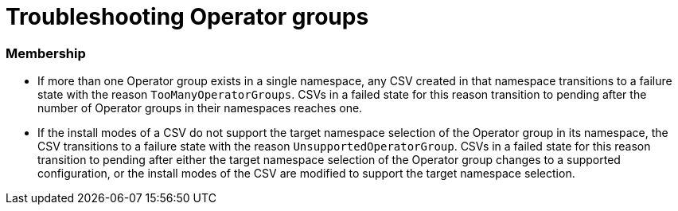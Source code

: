 // Module included in the following assemblies:
//
// * operators/understanding/olm/olm-understanding-operatorgroups.adoc

[id="olm-operatorgroups-troubleshooting_{context}"]
= Troubleshooting Operator groups

[discrete]
[id="olm-operatorgroups-troubleshooting-membership_{context}"]
=== Membership

* If more than one Operator group exists in a single namespace, any CSV created in that namespace transitions to a failure state with the reason `TooManyOperatorGroups`. CSVs in a failed state for this reason transition to pending after the number of Operator groups in their namespaces reaches one.
* If the install modes of a CSV do not support the target namespace selection of the Operator group in its namespace, the CSV transitions to a failure state with the reason `UnsupportedOperatorGroup`. CSVs in a failed state for this reason transition to pending after either the target namespace selection of the Operator group changes to a supported configuration, or the install modes of the CSV are modified to support the target namespace selection.
